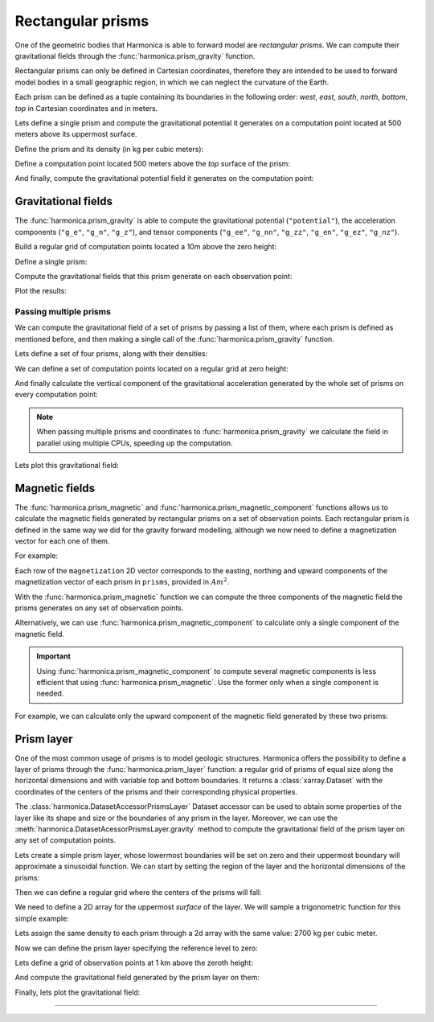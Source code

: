.. _prism:

Rectangular prisms
==================

One of the geometric bodies that Harmonica is able to forward model are
*rectangular prisms*.
We can compute their gravitational fields through the
:func:`harmonica.prism_gravity` function.

Rectangular prisms can only be defined in Cartesian coordinates, therefore they
are intended to be used to forward model bodies in a small geographic region,
in which we can neglect the curvature of the Earth.

Each prism can be defined as a tuple containing its boundaries in the following
order: *west*, *east*, *south*, *north*, *bottom*, *top* in Cartesian
coordinates and in meters.

.. jupyter-execute::
   :hide-code:

   import harmonica as hm

Lets define a single prism and compute the gravitational potential
it generates on a computation point located at 500 meters above its uppermost
surface.

Define the prism and its density (in kg per cubic meters):

.. jupyter-execute::

   prism = (-100, 100, -100, 100, -1000, 500)
   density = 3000

Define a computation point located 500 meters above the *top* surface of the
prism:

.. jupyter-execute::

   coordinates = (0, 0, 1000)

And finally, compute the gravitational potential field it generates on the
computation point:

.. jupyter-execute::

   potential = hm.prism_gravity(coordinates, prism, density, field="potential")
   print(potential, "J/kg")


Gravitational fields
--------------------

The :func:`harmonica.prism_gravity` is able to compute the gravitational
potential (``"potential"``), the acceleration components (``"g_e"``, ``"g_n"``,
``"g_z"``), and tensor components (``"g_ee"``, ``"g_nn"``, ``"g_zz"``,
``"g_en"``, ``"g_ez"``, ``"g_nz"``).


Build a regular grid of computation points located a 10m above the zero height:

.. jupyter-execute::

   import verde as vd

   region = (-10e3, 10e3, -10e3, 10e3)
   shape = (51, 51)
   height = 10
   coordinates = vd.grid_coordinates(region, shape=shape, extra_coords=height)

Define a single prism:

.. jupyter-execute::

   prism = [-2e3, 2e3, -2e3, 2e3, -1.6e3, -900]
   density = 3300

Compute the gravitational fields that this prism generate on each observation
point:

.. jupyter-execute::

   fields = (
      "potential",
      "g_e", "g_n", "g_z",
      "g_ee", "g_nn", "g_zz", "g_en", "g_ez", "g_nz"
   )

   results = {}
   for field in fields:
      results[field] = hm.prism_gravity(coordinates, prism, density, field=field)

Plot the results:

.. jupyter-execute::

   import matplotlib.pyplot as plt

   plt.pcolormesh(coordinates[0], coordinates[1], results["potential"])
   plt.gca().set_aspect("equal")
   plt.gca().ticklabel_format(style="sci", scilimits=(0, 0))
   plt.colorbar(label="J/kg")
   plt.show()


.. jupyter-execute::

   fig, axes = plt.subplots(nrows=1, ncols=3, sharey=True, figsize=(12, 8))

   for field, ax in zip(("g_e", "g_n", "g_z"), axes):
      tmp = ax.pcolormesh(coordinates[0], coordinates[1], results[field])
      ax.set_aspect("equal")
      ax.set_title(field)
      ax.ticklabel_format(style="sci", scilimits=(0, 0))
      plt.colorbar(tmp, ax=ax, label="mGal", orientation="horizontal", pad=0.08)
   plt.show()

.. jupyter-execute::

   fig, axes = plt.subplots(nrows=1, ncols=3, sharey=True, figsize=(12, 8))

   for field, ax in zip(("g_ee", "g_nn", "g_zz"), axes):
      tmp = ax.pcolormesh(coordinates[0], coordinates[1], results[field])
      ax.set_aspect("equal")
      ax.set_title(field)
      ax.ticklabel_format(style="sci", scilimits=(0, 0))
      plt.colorbar(tmp, ax=ax, label="Eotvos", orientation="horizontal", pad=0.08)
   plt.show()

.. jupyter-execute::

   fig, axes = plt.subplots(nrows=1, ncols=3, sharey=True, figsize=(12, 8))

   for field, ax in zip(("g_en", "g_ez", "g_nz"), axes):
      tmp = ax.pcolormesh(coordinates[0], coordinates[1], results[field])
      ax.set_aspect("equal")
      ax.set_title(field)
      ax.ticklabel_format(style="sci", scilimits=(0, 0))
      plt.colorbar(tmp, ax=ax, label="Eotvos", orientation="horizontal", pad=0.08)
   plt.show()


Passing multiple prisms
~~~~~~~~~~~~~~~~~~~~~~~

We can compute the gravitational field of a set of prisms by passing a list of
them, where each prism is defined as mentioned before, and then making
a single call of the :func:`harmonica.prism_gravity` function.

Lets define a set of four prisms, along with their densities:

.. jupyter-execute::

   prisms = [
       [2e3, 3e3, 2e3, 3e3, -10e3, -1e3],
       [3e3, 4e3, 7e3, 8e3, -9e3, -1e3],
       [7e3, 8e3, 1e3, 2e3, -7e3, -1e3],
       [8e3, 9e3, 6e3, 7e3, -8e3, -1e3],
   ]
   densities = [2670, 3300, 2900, 2980]

We can define a set of computation points located on a regular grid at zero
height:

.. jupyter-execute::

   import verde as vd

   coordinates = vd.grid_coordinates(
       region=(0, 10e3, 0, 10e3), shape=(40, 40), extra_coords=0
   )

And finally calculate the vertical component of the gravitational acceleration
generated by the whole set of prisms on every computation point:

.. jupyter-execute::

   g_z = hm.prism_gravity(coordinates, prisms, densities, field="g_z")

.. note::

   When passing multiple prisms and coordinates to
   :func:`harmonica.prism_gravity` we calculate the field in parallel using
   multiple CPUs, speeding up the computation.

Lets plot this gravitational field:

.. jupyter-execute::

   import pygmt
   grid = vd.make_xarray_grid(
      coordinates, g_z, data_names="g_z", extra_coords_names="extra")
   fig = pygmt.Figure()
   fig.grdimage(
      region=(0, 10e3, 0, 10e3),
      projection="X10c",
      grid=grid.g_z,
      frame=["WSne", "x+leasting (m)", "y+lnorthing (m)"],
      cmap='viridis',)
   fig.colorbar(cmap=True, position="JMR", frame=["a2", "x+lmGal"])
   fig.show()


Magnetic fields
---------------

The :func:`harmonica.prism_magnetic` and
:func:`harmonica.prism_magnetic_component` functions allows us to calculate the
magnetic fields generated by rectangular prisms on a set of observation points.
Each rectangular prism is defined in the same way we did for the gravity
forward modelling, although we now need to define a magnetization vector for
each one of them.

For example:

.. jupyter-execute::

   import numpy as np

   prisms = [
       [-5e3, -3e3, -5e3, -2e3, -10e3, -1e3],
       [3e3, 4e3, 4e3, 5e3, -9e3, -1e3],
   ]

   magnetization = np.array([
      [0.5, 0.5, -0.78989],
      [-0.4, 0.3, 0.2],
   ])

Each row of the ``magnetization`` 2D vector corresponds to the easting,
northing and upward components of the magnetization vector of each prism in
``prisms``, provided in :math:`Am^2`.

With the :func:`harmonica.prism_magnetic` function we can compute the three
components of the magnetic field the prisms generates on any set of observation
points.

.. jupyter-execute::

   region = (-10e3, 10e3, -10e3, 10e3)
   shape = (51, 51)
   height = 10
   coordinates = vd.grid_coordinates(region, shape=shape, extra_coords=height)

.. jupyter-execute::

   b_e, b_n, b_u = hm.prism_magnetic(coordinates, prisms, magnetization)

.. jupyter-execute::

   fig, axes = plt.subplots(nrows=1, ncols=3, sharey=True, figsize=(12, 6))

   for ax, mag_component, title in zip(axes, (b_e, b_n, b_u), ("Be", "Bn", "Bu")):
       maxabs = vd.maxabs(mag_component)
       tmp = ax.pcolormesh(
           coordinates[0],
           coordinates[1],
           mag_component,
           vmin=-maxabs,
           vmax=maxabs,
           cmap="RdBu_r",
       )
       ax.contour(
           coordinates[0],
           coordinates[1],
           mag_component,
           colors="k",
           linewidths=0.5,
       )
       ax.set_title(title)
       ax.set_aspect("equal")
       plt.colorbar(
           tmp,
           ax=ax,
           orientation="horizontal",
           label="nT",
           pad=0.08,
           aspect=42,
           shrink=0.8,
       )

   plt.show()


Alternatively, we can use :func:`harmonica.prism_magnetic_component` to
calculate only a single component of the magnetic field.

.. important::

   Using :func:`harmonica.prism_magnetic_component` to compute several magnetic
   components is less efficient that using :func:`harmonica.prism_magnetic`.
   Use the former only when a single component is needed.

For example, we can calculate only the upward component of the magnetic field
generated by these two prisms:

.. jupyter-execute::

   b_u = hm.prism_magnetic_component(
      coordinates, prisms, magnetization, component="upward"
   )

.. jupyter-execute::

   maxabs = vd.maxabs(b_u)

   tmp = plt.pcolormesh(
       coordinates[0], coordinates[1], b_u, vmin=-maxabs, vmax=maxabs, cmap="RdBu_r"
   )
   plt.contour(coordinates[0], coordinates[1], b_u, colors="k", linewidths=0.5)
   plt.title("Bu")
   plt.gca().set_aspect("equal")
   plt.colorbar(tmp, label="nT", pad=0.03, aspect=42, shrink=0.8)
   plt.show()


.. _prism_layer:

Prism layer
-----------

One of the most common usage of prisms is to model geologic structures.
Harmonica offers the possibility to define a layer of prisms through the
:func:`harmonica.prism_layer` function: a regular grid of
prisms of equal size along the horizontal dimensions and with variable top and
bottom boundaries.
It returns a :class:`xarray.Dataset` with the coordinates of the centers of the
prisms and their corresponding physical properties.

The :class:`harmonica.DatasetAccessorPrismsLayer` Dataset accessor can be used
to obtain some properties of the layer like its shape and size or the
boundaries of any prism in the layer.
Moreover, we can use the :meth:`harmonica.DatasetAcessorPrismsLayer.gravity`
method to compute the gravitational field of the prism layer on any set of
computation points.

Lets create a simple prism layer, whose lowermost boundaries will be set on
zero and their uppermost boundary will approximate a sinusoidal function.
We can start by setting the region of the layer and the horizontal dimensions
of the prisms:

.. jupyter-execute::

   region = (0, 100e3, -40e3, 40e3)
   spacing = 2000

Then we can define a regular grid where the centers of the prisms will fall:

.. jupyter-execute::

   easting, northing = vd.grid_coordinates(region=region, spacing=spacing)

We need to define a 2D array for the uppermost *surface* of the layer. We will
sample a trigonometric function for this simple example:

.. jupyter-execute::

   wavelength = 24 * spacing
   surface = np.abs(np.sin(easting * 2 * np.pi / wavelength))

Lets assign the same density to each prism through a 2d array with the same
value: 2700 kg per cubic meter.

.. jupyter-execute::

   density = np.full_like(surface, 2700)

Now we can define the prism layer specifying the reference level to zero:

.. jupyter-execute::

   prisms = hm.prism_layer(
       coordinates=(easting, northing),
       surface=surface,
       reference=0,
       properties={"density": density},
   )

Lets define a grid of observation points at 1 km above the zeroth height:

.. jupyter-execute::

   region_pad = vd.pad_region(region, 10e3)
   coordinates = vd.grid_coordinates(
       region_pad, spacing=spacing, extra_coords=1e3
   )


And compute the gravitational field generated by the prism layer on them:

.. jupyter-execute::

   gravity = prisms.prism_layer.gravity(coordinates, field="g_z")

Finally, lets plot the gravitational field:

.. jupyter-execute::

   grid = vd.make_xarray_grid(
      coordinates, gravity, data_names="gravity", extra_coords_names="extra")

   fig = pygmt.Figure()
   title = "Gravitational acceleration of a layer of prisms"
   fig.grdimage(
      region=region_pad,
      projection="X10c",
      grid=grid.gravity,
      frame=[f"WSne+t{title}", "x+leasting (m)", "y+lnorthing (m)"],
      cmap='viridis',)
   fig.colorbar(cmap=True, position="JMR", frame=["a.02", "x+lmGal"])
   fig.show()

----

.. grid:: 2

    .. grid-item-card:: :jupyter-download-script:`Download Python script <prism>`
        :text-align: center

    .. grid-item-card:: :jupyter-download-nb:`Download Jupyter notebook <prism>`
        :text-align: center
